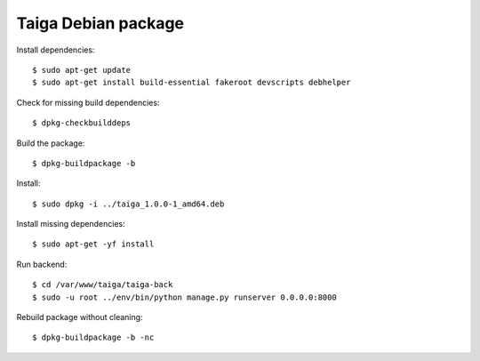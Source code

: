 ====================
Taiga Debian package
====================

Install dependencies::

    $ sudo apt-get update
    $ sudo apt-get install build-essential fakeroot devscripts debhelper

Check for missing build dependencies::

    $ dpkg-checkbuilddeps

Build the package::

    $ dpkg-buildpackage -b

Install::

    $ sudo dpkg -i ../taiga_1.0.0-1_amd64.deb

Install missing dependencies::

    $ sudo apt-get -yf install

Run backend::

    $ cd /var/www/taiga/taiga-back
    $ sudo -u root ../env/bin/python manage.py runserver 0.0.0.0:8000

Rebuild package without cleaning::

    $ dpkg-buildpackage -b -nc

